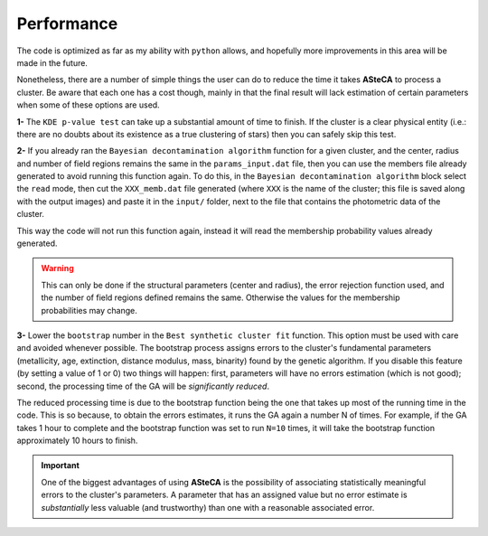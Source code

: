 Performance
===========

The code is optimized as far as my ability with ``python`` allows, and
hopefully more improvements in this area will be made in the future.

Nonetheless, there are a number of simple things the user can do to reduce
the time it takes **ASteCA** to process a cluster. Be aware that each one has
a cost though, mainly in that the final result will lack estimation of
certain parameters when some of these options are used.


**1-** The ``KDE p-value test`` can take up a substantial amount of time to
finish. If the cluster is a clear physical entity (i.e.: there are no
doubts about its existence as a true clustering of stars) then you can
safely skip this test.

**2-** If you already ran the ``Bayesian decontamination algorithm`` function
for a given cluster, and the center, radius and number of field regions
remains the same in the ``params_input.dat`` file, then you can use the
members file already generated to avoid running this function again.
To do this, in the ``Bayesian decontamination algorithm`` block select the
``read`` mode, then cut the ``XXX_memb.dat`` file generated (where ``XXX`` is
the name of the cluster; this file is saved along with the output images)
and paste it in the ``input/`` folder, next to the file that contains the photometric data of the cluster.

This way the code will not run this function again, instead it will read the
membership probability values already generated.

.. warning::
  This can only be done if the structural parameters (center and radius), the error rejection function used, and the number of field regions defined remains the same. Otherwise the values for the membership probabilities may change.

**3-** Lower the ``bootstrap`` number in the ``Best synthetic cluster fit``
function.
This option must be used with care and avoided whenever possible.
The bootstrap process assigns errors to the cluster's fundamental parameters
(metallicity, age, extinction, distance modulus, mass, binarity) found by the genetic algorithm.
If you disable this feature (by setting a value of 1 or 0) two things will
happen: first, parameters will have no errors estimation (which is not
good); second, the processing time of the GA will be *significantly reduced*.

The reduced processing time is due to the bootstrap function being the one
that takes up most of the running time in the code. This is so because, to obtain the errors estimates, it runs the GA again a number N of times.
For example, if the GA takes 1 hour to complete and the bootstrap function
was set to run ``N=10`` times, it will take the bootstrap function
approximately 10 hours to finish.

.. important::
  One of the biggest advantages of using **ASteCA** is the possibility of
  associating statistically meaningful errors to the cluster's parameters.
  A parameter that has an assigned value but no error estimate is
  *substantially* less valuable (and trustworthy) than one with a reasonable
  associated error.
